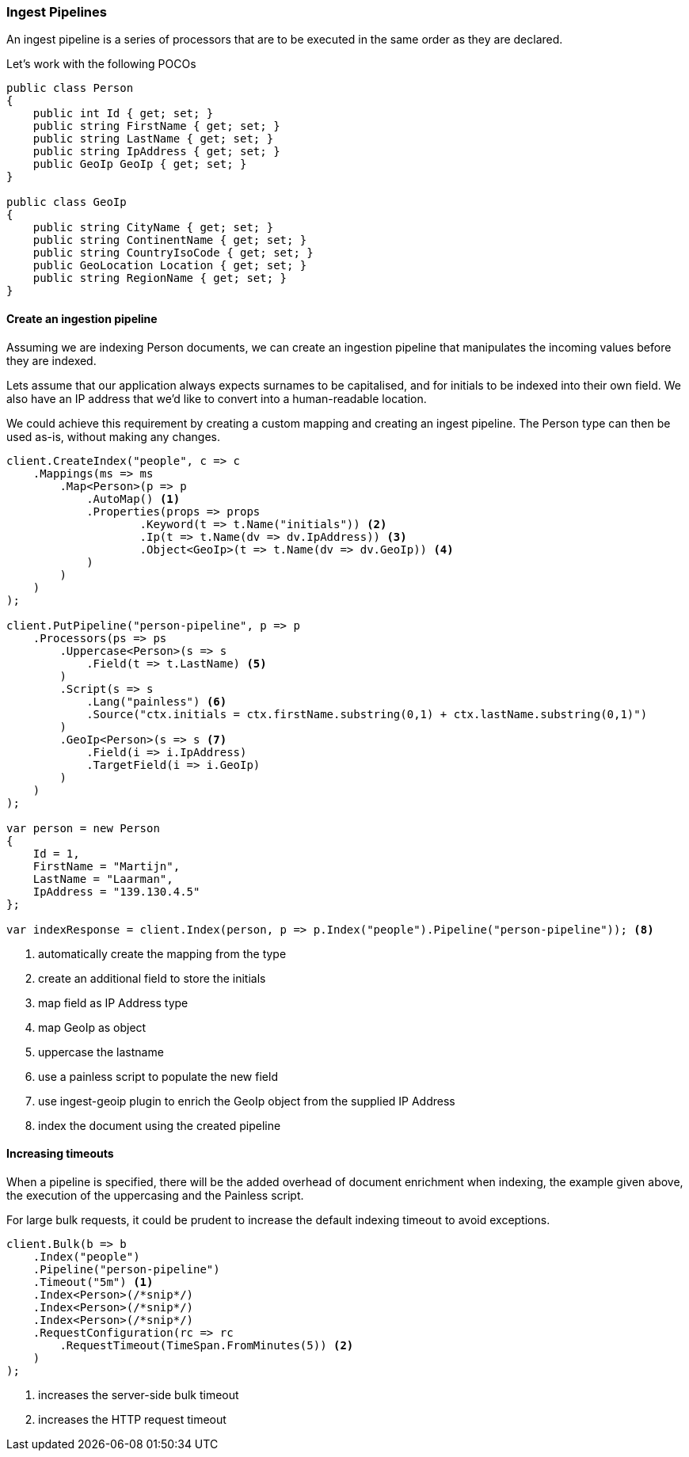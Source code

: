 :ref_current: https://www.elastic.co/guide/en/elasticsearch/reference/6.7

:github: https://github.com/elastic/elasticsearch-net

:nuget: https://www.nuget.org/packages

////
IMPORTANT NOTE
==============
This file has been generated from https://github.com/elastic/elasticsearch-net/tree/6.x/src/Tests/Tests/ClientConcepts/HighLevel/Indexing/Pipelines.doc.cs. 
If you wish to submit a PR for any spelling mistakes, typos or grammatical errors for this file,
please modify the original csharp file found at the link and submit the PR with that change. Thanks!
////

[[pipelines]]
=== Ingest Pipelines

An ingest pipeline is a series of processors that are to be executed in the same order as they are declared.

Let's work with the following POCOs

[source,csharp]
----
public class Person
{
    public int Id { get; set; }
    public string FirstName { get; set; }
    public string LastName { get; set; }
    public string IpAddress { get; set; }
    public GeoIp GeoIp { get; set; }
}

public class GeoIp
{
    public string CityName { get; set; }
    public string ContinentName { get; set; }
    public string CountryIsoCode { get; set; }
    public GeoLocation Location { get; set; }
    public string RegionName { get; set; }
}
----

==== Create an ingestion pipeline

Assuming we are indexing Person documents, we can create an ingestion pipeline that manipulates the
incoming values before they are indexed.

Lets assume that our application always expects surnames to be capitalised, and for initials to
be indexed into their own field. We also have an IP address that we'd like to convert into
a human-readable location.

We could achieve this requirement by creating a custom mapping and creating an ingest pipeline.
The Person type can then be used as-is, without making any changes.

[source,csharp]
----
client.CreateIndex("people", c => c
    .Mappings(ms => ms
        .Map<Person>(p => p
            .AutoMap() <1>
            .Properties(props => props
                    .Keyword(t => t.Name("initials")) <2>
                    .Ip(t => t.Name(dv => dv.IpAddress)) <3>
                    .Object<GeoIp>(t => t.Name(dv => dv.GeoIp)) <4>
            )
        )
    )
);

client.PutPipeline("person-pipeline", p => p
    .Processors(ps => ps
        .Uppercase<Person>(s => s
            .Field(t => t.LastName) <5>
        )
        .Script(s => s
            .Lang("painless") <6>
            .Source("ctx.initials = ctx.firstName.substring(0,1) + ctx.lastName.substring(0,1)")
        )
        .GeoIp<Person>(s => s <7>
            .Field(i => i.IpAddress)
            .TargetField(i => i.GeoIp)
        )
    )
);

var person = new Person
{
    Id = 1,
    FirstName = "Martijn",
    LastName = "Laarman",
    IpAddress = "139.130.4.5"
};

var indexResponse = client.Index(person, p => p.Index("people").Pipeline("person-pipeline")); <8>
----
<1> automatically create the mapping from the type

<2> create an additional field to store the initials

<3> map field as IP Address type

<4> map GeoIp as object

<5> uppercase the lastname

<6> use a painless script to populate the new field

<7> use ingest-geoip plugin to enrich the GeoIp object from the supplied IP Address

<8> index the document using the created pipeline

==== Increasing timeouts

When a pipeline is specified, there will be the added overhead of document enrichment when indexing, the example given above, the execution
of the uppercasing and the Painless script.

For large bulk requests, it could be prudent to increase the default indexing timeout to avoid exceptions.

[source,csharp]
----
client.Bulk(b => b
    .Index("people")
    .Pipeline("person-pipeline")
    .Timeout("5m") <1>
    .Index<Person>(/*snip*/)
    .Index<Person>(/*snip*/)
    .Index<Person>(/*snip*/)
    .RequestConfiguration(rc => rc
        .RequestTimeout(TimeSpan.FromMinutes(5)) <2>
    )
);
----
<1> increases the server-side bulk timeout

<2> increases the HTTP request timeout

